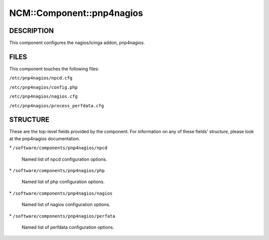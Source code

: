 
############################
NCM\::Component\::pnp4nagios
############################


***********
DESCRIPTION
***********


This component configures the nagios/icinga addon, pnp4nagios.


*****
FILES
*****


This component touches the following files:


\ ``/etc/pnp4nagios/npcd.cfg``\ 



\ ``/etc/pnp4nagios/config.php``\ 



\ ``/etc/pnp4nagios/nagios.cfg``\ 



\ ``/etc/pnp4nagios/process_perfdata.cfg``\ 




*********
STRUCTURE
*********


These are the top-level fields provided by the component. For
information on any of these fields' structure, please look at the pnp4nagios
documentation.


\* \ ``/software/components/pnp4nagios/npcd``\ 
 
 Named list of npcd configuration options.
 


\* \ ``/software/components/pnp4nagios/php``\ 
 
 Named list of php configuration options.
 


\* \ ``/software/components/pnp4nagios/nagios``\ 
 
 Named list of nagios configuration options.
 


\* \ ``/software/components/pnp4nagios/perfata``\ 
 
 Named list of perfdata configuration options.
 


